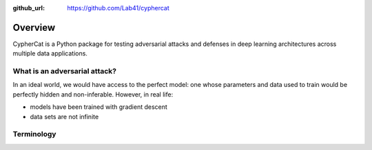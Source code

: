 .. _overview:

:github_url: https://github.com/Lab41/cyphercat

********
Overview
********

CypherCat is a Python package for testing adversarial attacks
and defenses in deep learning architectures across multiple 
data applications.


------------------------------
What is an adversarial attack?
------------------------------

In an ideal world, we would have access to the perfect model:
one whose parameters and data used to train would be perfectly
hidden and non-inferable. 
However, in real life:

- models have been trained with gradient descent
- data sets are not infinite


-----------
Terminology
-----------

